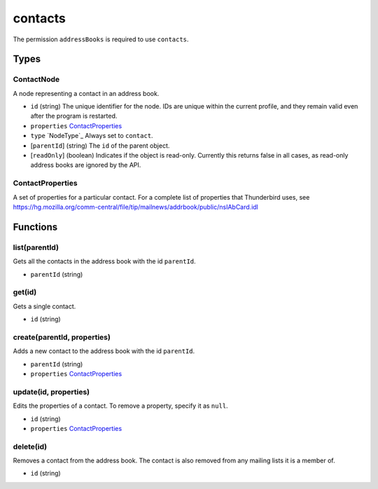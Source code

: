 ========
contacts
========
The permission ``addressBooks`` is required to use ``contacts``.

Types
=====

ContactNode
-----------
A node representing a contact in an address book.

- ``id`` (string) The unique identifier for the node. IDs are unique within the current profile, and they remain valid even after the program is restarted.
- ``properties`` `ContactProperties`_
- ``type`` `NodeType`_ Always set to ``contact``.
- [``parentId``] (string) The ``id`` of the parent object.
- [``readOnly``] (boolean) Indicates if the object is read-only. Currently this returns false in all cases, as read-only address books are ignored by the API.

ContactProperties
-----------------
A set of properties for a particular contact. For a complete list of properties that Thunderbird uses, see https://hg.mozilla.org/comm-central/file/tip/mailnews/addrbook/public/nsIAbCard.idl

Functions
=========

list(parentId)
--------------
Gets all the contacts in the address book with the id ``parentId``.

- ``parentId`` (string)

get(id)
-------
Gets a single contact.

- ``id`` (string)

create(parentId, properties)
----------------------------
Adds a new contact to the address book with the id ``parentId``.

- ``parentId`` (string)
- ``properties`` `ContactProperties`_

update(id, properties)
----------------------
Edits the properties of a contact. To remove a property, specify it as ``null``.

- ``id`` (string)
- ``properties`` `ContactProperties`_

delete(id)
----------
Removes a contact from the address book. The contact is also removed from any mailing lists it is a member of.

- ``id`` (string)

